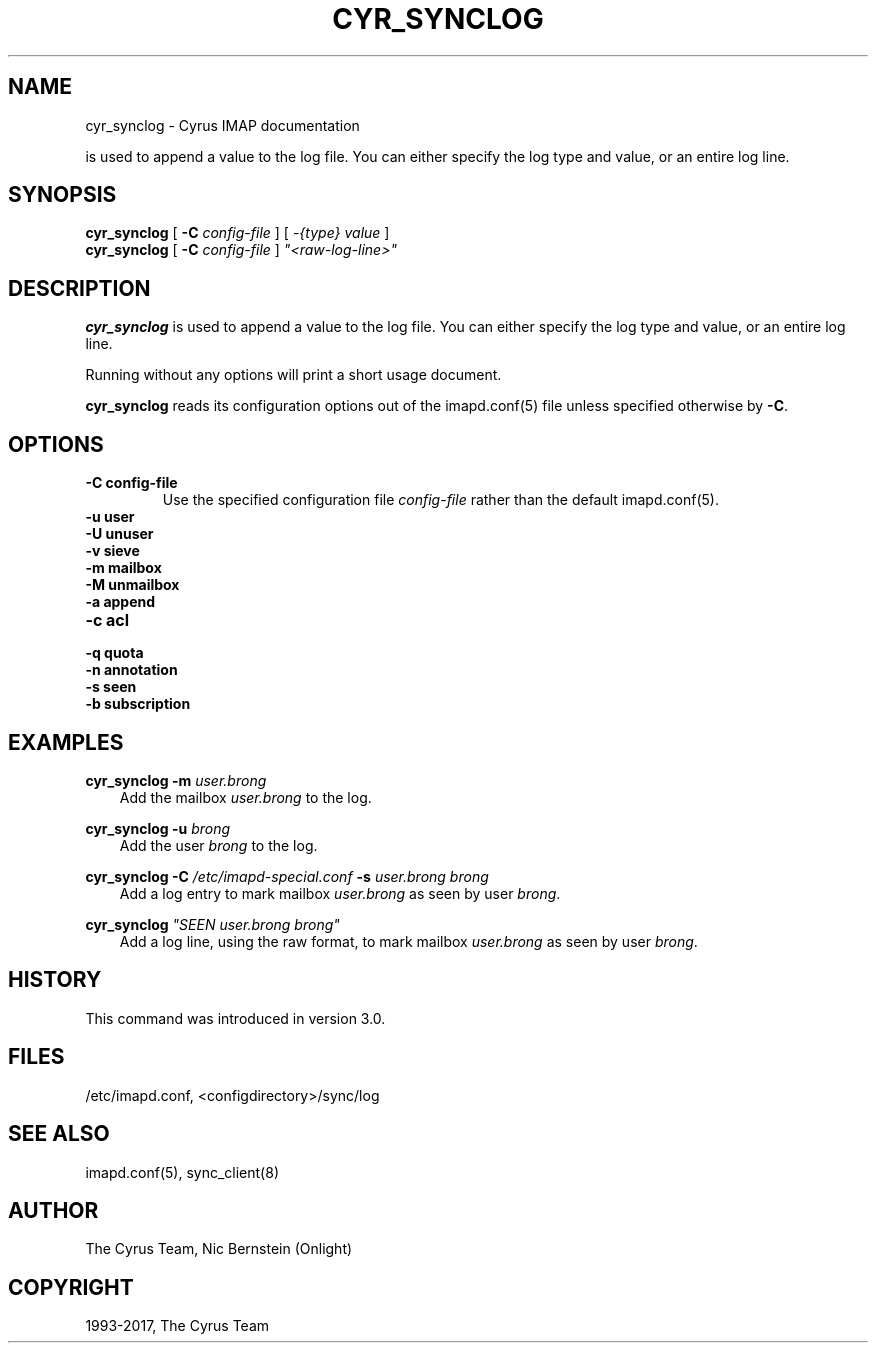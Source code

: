.\" Man page generated from reStructuredText.
.
.TH "CYR_SYNCLOG" "8" "May 27, 2019" "3.0.10" "Cyrus IMAP"
.SH NAME
cyr_synclog \- Cyrus IMAP documentation
.
.nr rst2man-indent-level 0
.
.de1 rstReportMargin
\\$1 \\n[an-margin]
level \\n[rst2man-indent-level]
level margin: \\n[rst2man-indent\\n[rst2man-indent-level]]
-
\\n[rst2man-indent0]
\\n[rst2man-indent1]
\\n[rst2man-indent2]
..
.de1 INDENT
.\" .rstReportMargin pre:
. RS \\$1
. nr rst2man-indent\\n[rst2man-indent-level] \\n[an-margin]
. nr rst2man-indent-level +1
.\" .rstReportMargin post:
..
.de UNINDENT
. RE
.\" indent \\n[an-margin]
.\" old: \\n[rst2man-indent\\n[rst2man-indent-level]]
.nr rst2man-indent-level -1
.\" new: \\n[rst2man-indent\\n[rst2man-indent-level]]
.in \\n[rst2man-indent\\n[rst2man-indent-level]]u
..
.
.nr rst2man-indent-level 0
.
.de1 rstReportMargin
\\$1 \\n[an-margin]
level \\n[rst2man-indent-level]
level margin: \\n[rst2man-indent\\n[rst2man-indent-level]]
-
\\n[rst2man-indent0]
\\n[rst2man-indent1]
\\n[rst2man-indent2]
..
.de1 INDENT
.\" .rstReportMargin pre:
. RS \\$1
. nr rst2man-indent\\n[rst2man-indent-level] \\n[an-margin]
. nr rst2man-indent-level +1
.\" .rstReportMargin post:
..
.de UNINDENT
. RE
.\" indent \\n[an-margin]
.\" old: \\n[rst2man-indent\\n[rst2man-indent-level]]
.nr rst2man-indent-level -1
.\" new: \\n[rst2man-indent\\n[rst2man-indent-level]]
.in \\n[rst2man-indent\\n[rst2man-indent-level]]u
..
.sp
is used to append a value to the log file.  You can either specify
the log type and value, or an entire log line.
.SH SYNOPSIS
.sp
.nf
\fBcyr_synclog\fP [ \fB\-C\fP \fIconfig\-file\fP ] [ \fI\-{type}\fP \fIvalue\fP ]
\fBcyr_synclog\fP [ \fB\-C\fP \fIconfig\-file\fP ] \fI"<raw\-log\-line>"\fP
.fi
.SH DESCRIPTION
.sp
\fBcyr_synclog\fP is used to append a value to the log file.  You can
either specify the log type and value, or an entire log line.
.sp
Running without any options will print a short usage document.
.sp
\fBcyr_synclog\fP reads its configuration options out of the imapd.conf(5) file unless specified otherwise by \fB\-C\fP\&.
.SH OPTIONS
.INDENT 0.0
.TP
.B \-C config\-file
Use the specified configuration file \fIconfig\-file\fP rather than the default imapd.conf(5)\&.
.UNINDENT
.INDENT 0.0
.TP
.B \-u   user
.UNINDENT
.INDENT 0.0
.TP
.B \-U   unuser
.UNINDENT
.INDENT 0.0
.TP
.B \-v   sieve
.UNINDENT
.INDENT 0.0
.TP
.B \-m   mailbox
.UNINDENT
.INDENT 0.0
.TP
.B \-M   unmailbox
.UNINDENT
.INDENT 0.0
.TP
.B \-a   append
.UNINDENT
.INDENT 0.0
.TP
.B \-c   acl
.UNINDENT
.INDENT 0.0
.TP
.B \-q   quota
.UNINDENT
.INDENT 0.0
.TP
.B \-n   annotation
.UNINDENT
.INDENT 0.0
.TP
.B \-s   seen
.UNINDENT
.INDENT 0.0
.TP
.B \-b   subscription
.UNINDENT
.SH EXAMPLES
.sp
.nf
\fBcyr_synclog \-m\fP \fIuser.brong\fP
.fi
.INDENT 0.0
.INDENT 3.5
Add the mailbox \fIuser.brong\fP to the log.
.UNINDENT
.UNINDENT
.sp
.nf
\fBcyr_synclog \-u\fP \fIbrong\fP
.fi
.INDENT 0.0
.INDENT 3.5
Add the user \fIbrong\fP to the log.
.UNINDENT
.UNINDENT
.sp
.nf
\fBcyr_synclog \-C\fP \fI/etc/imapd\-special.conf\fP \fB\-s\fP \fIuser.brong\fP \fIbrong\fP
.fi
.INDENT 0.0
.INDENT 3.5
Add a log entry to mark mailbox \fIuser.brong\fP as seen by user
\fIbrong\fP\&.
.UNINDENT
.UNINDENT
.sp
.nf
\fBcyr_synclog\fP \fI"SEEN user.brong brong"\fP
.fi
.INDENT 0.0
.INDENT 3.5
Add a log line, using the raw format, to mark mailbox
\fIuser.brong\fP as seen by user \fIbrong\fP\&.
.UNINDENT
.UNINDENT
.SH HISTORY
.sp
This command was introduced in version 3.0.
.SH FILES
.sp
/etc/imapd.conf,
<configdirectory>/sync/log
.SH SEE ALSO
.sp
imapd.conf(5), sync_client(8)
.SH AUTHOR
The Cyrus Team, Nic Bernstein (Onlight)
.SH COPYRIGHT
1993-2017, The Cyrus Team
.\" Generated by docutils manpage writer.
.
